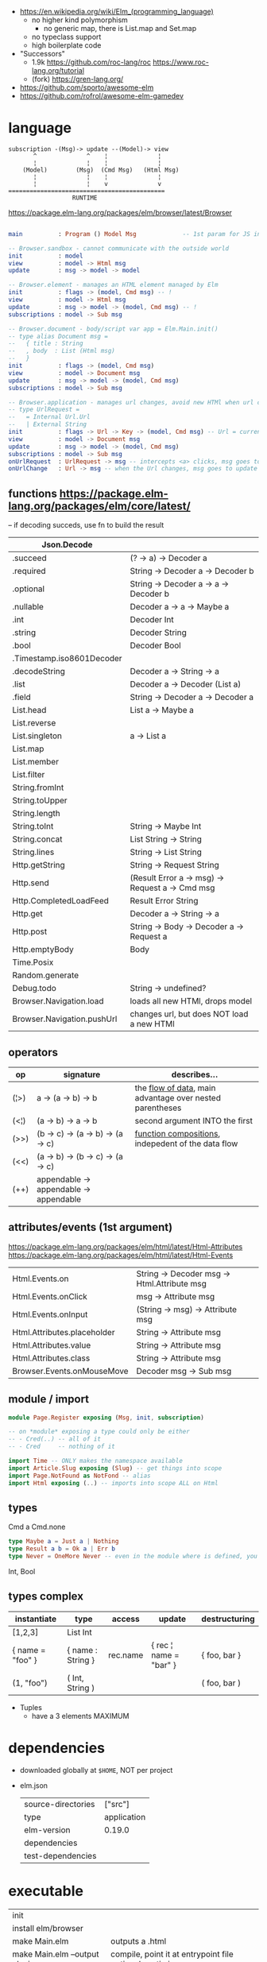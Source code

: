 - https://en.wikipedia.org/wiki/Elm_(programming_language)
  - no higher kind polymorphism
    - no generic map, there is List.map and Set.map
  - no typeclass support
  - high boilerplate code

- "Successors"
  - 1.9k https://github.com/roc-lang/roc
    https://www.roc-lang.org/tutorial
  - (fork) https://gren-lang.org/

- https://github.com/sporto/awesome-elm
- https://github.com/rofrol/awesome-elm-gamedev

* language

#+begin_src
  subscription -(Msg)-> update --(Model)-> view
         ^              ^    ¦              ¦
         ¦              ¦    ¦              ¦
      (Model)        (Msg)  (Cmd Msg)   (Html Msg)
         ¦              ¦    ¦              ¦
         ¦              ¦    v              v
  ============================================
                    RUNTIME
#+end_src


https://package.elm-lang.org/packages/elm/browser/latest/Browser
#+begin_src elm

main          : Program () Model Msg             -- 1st param for JS interop

-- Browser.sandbox - cannot communicate with the outside world
init          : model
view          : model -> Html msg
update        : msg -> model -> model

-- Browser.element - manages an HTML element managed by Elm
init          : flags -> (model, Cmd msg) -- !
view          : model -> Html msg
update        : msg -> model -> (model, Cmd msg) -- !
subscriptions : model -> Sub msg

-- Browser.document - body/script var app = Elm.Main.init()
-- type alias Document msg =
--   { title : String
--   , body  : List (Html msg)
--   }
init          : flags -> (model, Cmd msg)
view          : model -> Document msg
update        : msg -> model -> (model, Cmd msg)
subscriptions : model -> Sub msg

-- Browser.application - manages url changes, avoid new HTMl when url changes
-- type UrlRequest =
--   = Internal Url.Url
--   | External String
init          : flags -> Url -> Key -> (model, Cmd msg) -- Url = current url in browser
view          : model -> Document msg
update        : msg -> model -> (model, Cmd msg)
subscriptions : model -> Sub msg
onUrlRequest  : UrlRequest -> msg -- intercepts <a> clicks, msg goes to update
onUrlChange   : Url -> msg -- when the Url changes, msg goes to update

#+end_src

** functions https://package.elm-lang.org/packages/elm/core/latest/
-- if decoding succeds, use fn to build the result
| Json.Decode                |                                                 |
|----------------------------+-------------------------------------------------|
| .succeed                   | (? -> a) -> Decoder a                           |
| .required                  | String -> Decoder a -> Decoder b                |
| .optional                  | String -> Decoder a -> a -> Decoder b           |
| .nullable                  | Decoder a -> a -> Maybe a                       |
| .int                       | Decoder Int                                     |
| .string                    | Decoder String                                  |
| .bool                      | Decoder Bool                                    |
| .Timestamp.iso8601Decoder  |                                                 |
| .decodeString              | Decoder a -> String -> a                        |
| .list                      | Decoder a -> Decoder (List a)                   |
| .field                     | String -> Decoder a -> Decoder a                |
|----------------------------+-------------------------------------------------|
| List.head                  | List a -> Maybe a                               |
| List.reverse               |                                                 |
| List.singleton             | a -> List a                                     |
| List.map                   |                                                 |
| List.member                |                                                 |
| List.filter                |                                                 |
|----------------------------+-------------------------------------------------|
| String.fromInt             |                                                 |
| String.toUpper             |                                                 |
| String.length              |                                                 |
| String.toInt               | String -> Maybe Int                             |
| String.concat              | List String -> String                           |
| String.lines               | String -> List String                           |
|----------------------------+-------------------------------------------------|
| Http.getString             | String -> Request String                        |
| Http.send                  | (Result Error a -> msg) -> Request a -> Cmd msg |
| Http.CompletedLoadFeed     | Result Error String                             |
| Http.get                   | Decoder a -> String -> a                        |
| Http.post                  | String -> Body -> Decoder a -> Request a        |
| Http.emptyBody             | Body                                            |
|----------------------------+-------------------------------------------------|
| Time.Posix                 |                                                 |
| Random.generate            |                                                 |
| Debug.todo                 | String -> undefined?                            |
| Browser.Navigation.load    | loads all new HTMl, drops model                 |
| Browser.Navigation.pushUrl | changes url, but does NOT load a new HTMl       |
|----------------------------+-------------------------------------------------|
** operators
| op   | signature                              | describes...                                               |
|------+----------------------------------------+------------------------------------------------------------|
| (¦>) | a -> (a -> b) -> b                     | the _flow of data_, main advantage over nested parentheses |
| (<¦) | (a -> b) -> a -> b                     | second argument INTO the first                             |
| (>>) | (b -> c) -> (a -> b) -> (a -> c)       | _function compositions_, indepedent of the data flow       |
| (<<) | (a -> b) -> (b -> c) -> (a -> c)       |                                                            |
| (++) | appendable -> appendable -> appendable |                                                            |
|------+----------------------------------------+------------------------------------------------------------|
** attributes/events (1st argument)

https://package.elm-lang.org/packages/elm/html/latest/Html-Attributes
https://package.elm-lang.org/packages/elm/html/latest/Html-Events

|-----------------------------+---------------------------------------------|
| Html.Events.on              | String -> Decoder msg -> Html.Attribute msg |
| Html.Events.onClick         | msg -> Attribute msg                        |
| Html.Events.onInput         | (String -> msg) -> Attribute msg            |
|-----------------------------+---------------------------------------------|
| Html.Attributes.placeholder | String -> Attribute msg                     |
| Html.Attributes.value       | String -> Attribute msg                     |
| Html.Attributes.class       | String -> Attribute msg                     |
|-----------------------------+---------------------------------------------|
| Browser.Events.onMouseMove  | Decoder msg -> Sub msg                      |
|-----------------------------+---------------------------------------------|

** module / import

#+begin_src elm
module Page.Register exposing (Msg, init, subscription)

-- on *module* exposing a type could only be either
-- - Cred(..) -- all of it
-- - Cred     -- nothing of it

import Time -- ONLY makes the namespace available
import Article.Slug exposing (Slug) -- get things into scope
import Page.NotFound as NotFond -- alias
import Html exposing (..) -- imports into scope ALL on Html
#+end_src

** types

Cmd a
Cmd.none


#+begin_src elm
  type Maybe a = Just a | Nothing
  type Result a b = Ok a | Err b
  type Never = OneMore Never -- even in the module where is defined, you cannot make one
#+end_src

Int, Bool

** types complex

|------------------+-------------------+----------+------------------------+---------------|
| instantiate      | type              | access   | update                 | destructuring |
|------------------+-------------------+----------+------------------------+---------------|
| [1,2,3]          | List Int          |          |                        |               |
| { name = "foo" } | { name : String } | rec.name | { rec ¦ name = "bar" } | { foo, bar }  |
| (1, "foo")       | ( Int, String )   |          |                        | ( foo, bar )  |
|------------------+-------------------+----------+------------------------+---------------|

- Tuples
  - have a 3 elements MAXIMUM

* dependencies
- downloaded globally at =$HOME=, NOT per project
- elm.json
  |--------------------+-------------|
  | source-directories | ["src"]     |
  | type               | application |
  | elm-version        | 0.19.0      |
  | dependencies       |             |
  | test-dependencies  |             |
  |--------------------+-------------|
* executable
|-------------------------------+----------------------------------------------------------|
| init                          |                                                          |
| install elm/browser           |                                                          |
| make Main.elm                 | outputs a .html                                 |
| make Main.elm --output elm.js | compile, point it at entrypoint file optional --optimize |
| repl                          |                                                          |
|-------------------------------+----------------------------------------------------------|
* coding/editors
|-------------+----------------------------------------------------|
| lsp         | https://github.com/elm-tooling/elm-language-server |
| emacs test  | https://github.com/juanedi/elm-test-runner         |
| formatter   | https://github.com/avh4/elm-format                 |
| review      | https://github.com/jfmengels/elm-review            |
| live reload | https://github.com/wking-io/elm-live               |
|-------------+----------------------------------------------------|
* codebases
- main site written on it https://github.com/elm/elm-lang.org/
- Example spa https://github.com/rtfeldman/elm-spa-example/
- todoapp https://github.com/evancz/elm-todomvc/blob/master/src/Main.elm
- https://elm-lang.org/examples
  https://github.com/dwyl/learn-elm/
* libraries
|---------+-------------------------------------------------------+----|
| testing | https://github.com/elm-explorations/test              | 23 |
|---------+-------------------------------------------------------+----|
| webgl   | https://github.com/elm-explorations/webgl             | 21 |
| json    | https://github.com/NoRedInk/elm-json-decode-pipeline/ | 21 |
| plots   | https://github.com/terezka/elm-charts                 | 21 |
| html    | https://github.com/tesk9/accessible-html              | 23 |
|---------+-------------------------------------------------------+----|
| ui      | https://github.com/mdgriffith/elm-ui                  | 21 |
| ui      | https://github.com/NoRedInk/noredink-ui               | 23 |
| css     | https://github.com/rtfeldman/elm-css                  | 22 |
|---------+-------------------------------------------------------+----|
